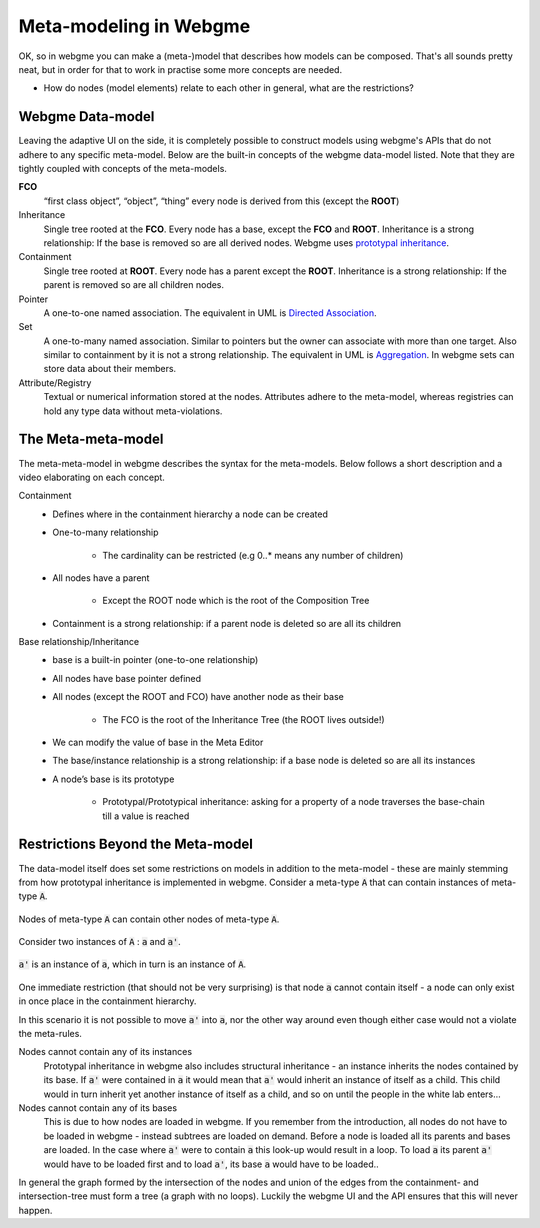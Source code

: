 Meta-modeling in Webgme
======================
OK, so in webgme you can make a (meta-)model that describes how models can be composed. That's all sounds pretty neat, but
in order for that to work in practise some more concepts are needed.

* How do nodes (model elements) relate to each other in general, what are the restrictions?


Webgme Data-model
------------------
Leaving the adaptive UI on the side, it is completely possible to construct models using webgme's APIs that do not adhere
to any specific meta-model. Below are the built-in concepts of the webgme data-model listed. Note that they are tightly coupled
with concepts of the meta-models.

**FCO**
    “first class object”, “object”, “thing” every node is derived from this (except the **ROOT**)
Inheritance
    Single tree rooted at the **FCO**. Every node has a base, except the **FCO** and **ROOT**. Inheritance is a strong
    relationship: If the base is removed so are all derived nodes. Webgme uses `prototypal inheritance <https://en.wikipedia.org/wiki/Prototype-based_programming>`_.
Containment
    Single tree rooted at **ROOT**. Every node has a parent except the **ROOT**. Inheritance is a strong relationship:
    If the parent is removed so are all children nodes.
Pointer
    A one-to-one named association. The equivalent in UML is `Directed Association <https://en.wikipedia.org/wiki/Association_(object-oriented_programming)>`_.
Set
    A one-to-many named association. Similar to pointers but the owner can associate with more than one target. Also similar to containment by it is not a strong relationship.
    The equivalent in UML is `Aggregation <https://en.wikipedia.org/wiki/Object_composition#Aggregation>`_. In webgme sets can store data about their members.
Attribute/Registry
    Textual or numerical information stored at the nodes. Attributes adhere to the meta-model, whereas registries can hold any type
    data without meta-violations.


The Meta-meta-model
--------------------
The meta-meta-model in webgme describes the syntax for the meta-models. Below follows a short description and a video
elaborating on each concept.

Containment
    * Defines where in the containment hierarchy a node can be created
    * One-to-many relationship

        - The cardinality can be restricted (e.g 0..* means any number of children)

    * All nodes have a parent

        - Except the ROOT node which is the root of the Composition Tree

    * Containment is a strong relationship: if a parent node is deleted so are all its children

.. raw:: html

    <div style="position: relative; height: 0; overflow: hidden; max-width: 100%; height: auto; text-align: center;">
        <iframe width="560" height="315" src="https://www.youtube.com/embed/kVLq32SoFM4?rel=0" frameborder="0" allowfullscreen></iframe>
    </div>

Base relationship/Inheritance
    * base is a built-in pointer (one-to-one relationship)
    * All nodes have base pointer defined
    * All nodes (except the ROOT and FCO) have another node as their base

        - The FCO is the root of the Inheritance Tree (the ROOT lives outside!)

    * We can modify the value of base in the Meta Editor
    * The base/instance relationship is a strong relationship: if a base node is deleted so are all its instances
    * A node’s base is its prototype

        - Prototypal/Prototypical inheritance: asking for a property of a node traverses the base-chain till a value is reached

.. raw:: html

    <div style="position: relative; height: 0; overflow: hidden; max-width: 100%; height: auto; text-align: center;">
        <iframe width="560" height="315" src="https://www.youtube.com/embed/vMTveKozhY0?rel=0" frameborder="0" allowfullscreen></iframe>
    </div>



Restrictions Beyond the Meta-model
--------------
The data-model itself does set some restrictions on models in addition to the meta-model - these are mainly stemming from
how prototypal inheritance is implemented in webgme. Consider a meta-type :code:`A` that can contain instances of meta-type :code:`A`.

.. figure:: a_container.png
    :align: center
    :scale: 100 %

    Nodes of meta-type :code:`A` can contain other nodes of meta-type :code:`A`.

Consider two instances of :code:`A` : :code:`a` and :code:`a'`.

.. figure:: instance_of_instance.png
    :align: center
    :scale: 100 %

    :code:`a'` is an instance of :code:`a`, which in turn is an instance of :code:`A`.

One immediate restriction (that should not be very surprising) is that node :code:`a` cannot contain itself - a node can only
exist in once place in the containment hierarchy.

In this scenario it is not possible to move :code:`a'` into :code:`a`, nor the other way around even though either case would
not a violate the meta-rules.

Nodes cannot contain any of its instances
    Prototypal inheritance in webgme also includes structural inheritance - an instance inherits the nodes contained by its base.
    If :code:`a'` were contained in :code:`a` it would mean that :code:`a'` would inherit an instance of itself as a child. This
    child would in turn inherit yet another instance of itself as a child, and so on until the people in the white lab enters...
Nodes cannot contain any of its bases
    This is due to how nodes are loaded in webgme. If you remember from the introduction, all nodes do not have to be loaded
    in webgme - instead subtrees are loaded on demand. Before a node is loaded all its parents and bases are loaded. In the case
    where :code:`a'` were to contain :code:`a` this look-up would result in a loop. To load :code:`a` its parent :code:`a'` would
    have to be loaded first and to load :code:`a'`, its base :code:`a` would have to be loaded..

In general the graph formed by the intersection of the nodes and union of the edges from the containment- and intersection-tree
must form a tree (a graph with no loops). Luckily the webgme UI and the API ensures that this will never happen.
